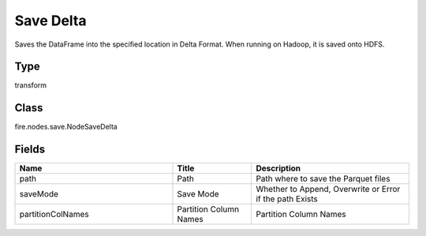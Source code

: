 Save Delta
=========== 

Saves the DataFrame into the specified location in Delta Format. When running on Hadoop, it is saved onto HDFS.

Type
--------- 

transform

Class
--------- 

fire.nodes.save.NodeSaveDelta

Fields
--------- 

.. list-table::
      :widths: 10 5 10
      :header-rows: 1

      * - Name
        - Title
        - Description
      * - path
        - Path
        - Path where to save the Parquet files
      * - saveMode
        - Save Mode
        - Whether to Append, Overwrite or Error if the path Exists
      * - partitionColNames
        - Partition Column Names
        - Partition Column Names




